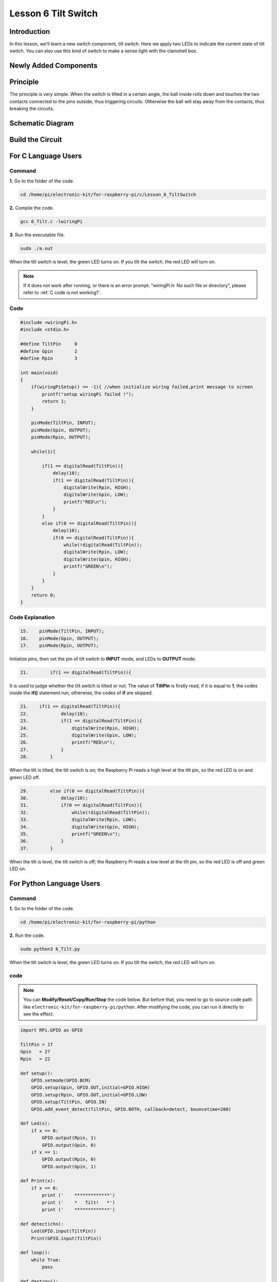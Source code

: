 Lesson 6 Tilt Switch
============================

**Introduction**
---------------------

In this lesson, we'll learn a new switch component, tilt switch. Here we
apply two LEDs to indicate the current state of tilt switch. You can
also use this kind of switch to make a sense light with the clamshell
box.

**Newly Added Components**
--------------------------

.. image:: media_pi/image213.png
    :width: 800
    :align: center

**Principle**
----------------

The principle is very simple. When the switch is tilted in a certain
angle, the ball inside rolls down and touches the two contacts connected
to the pins outside, thus triggering circuits. Otherwise the ball will
stay away from the contacts, thus breaking the circuits.

.. image:: media_pi/image110.jpeg
    :width: 800
    :align: center

**Schematic Diagram**
-----------------------------

.. image:: media_pi/image214.png
    :width: 800
    :align: center

**Build the Circuit**
-------------------------

.. image:: media_pi/image112.png
    :width: 800
    :align: center

**For C Language Users**
----------------------------

**Command**
^^^^^^^^^^^^^

**1.** Go to the folder of the code.

.. raw:: html

    <run></run>

.. code-block::

    cd /home/pi/electronic-kit/for-raspberry-pi/c/Lesson_6_TiltSwitch

**2.** Compile the code.

.. raw:: html

    <run></run>

.. code-block::

    gcc 6_Tilt.c -lwiringPi

**3.** Run the executable file.

.. raw:: html

    <run></run>

.. code-block::

    sudo ./a.out

When the tilt switch is level, the green LED turns on. 
If you tilt the switch, the red LED will turn on.

.. note::

    If it does not work after running, or there is an error prompt: \"wiringPi.h: No such file or directory\", please refer to :ref:`C code is not working?`.

**Code**
^^^^^^^^^^^^^

.. code-block:: C

    #include <wiringPi.h>  
    #include <stdio.h>  
      
    #define TiltPin     0  
    #define Gpin        2  
    #define Rpin        3  
      
    int main(void)  
    {     
        if(wiringPiSetup() == -1){ //when initialize wiring failed,print message to screen  
            printf("setup wiringPi failed !");  
            return 1;   
        }  
      
        pinMode(TiltPin, INPUT);  
        pinMode(Gpin, OUTPUT);  
        pinMode(Rpin, OUTPUT);  
      
        while(1){  
              
            if(1 == digitalRead(TiltPin)){  
                delay(10);  
                if(1 == digitalRead(TiltPin)){  
                    digitalWrite(Rpin, HIGH);  
                    digitalWrite(Gpin, LOW);  
                    printf("RED\n");  
                }  
            }  
            else if(0 == digitalRead(TiltPin)){  
                delay(10);  
                if(0 == digitalRead(TiltPin)){  
                    while(!digitalRead(TiltPin));                 
                    digitalWrite(Rpin, LOW);  
                    digitalWrite(Gpin, HIGH);  
                    printf("GREEN\n");  
                }  
            }  
        }  
        return 0;  
    }  

**Code Explanation**
^^^^^^^^^^^^^^^^^^^^^

.. code-block:: c

    15.    pinMode(TiltPin, INPUT);  
    16.    pinMode(Gpin, OUTPUT);  
    17.    pinMode(Rpin, OUTPUT);  

Initialize pins, then set the 
pin of tilt switch to **INPUT** mode, 
and LEDs to **OUTPUT** mode.

.. code-block:: c

    21.        if(1 == digitalRead(TiltPin)){

It is used to judge whether the tilt switch is tilted 
or not. The value of **TiltPin** is firstly read, if it is 
equal to **1**, the codes inside the **if()** statement run; 
otherwise, the codes of **if** are skipped.

.. code-block:: c

    21.    if(1 == digitalRead(TiltPin)){  
    22.            delay(10);  
    23.            if(1 == digitalRead(TiltPin)){  
    24.                digitalWrite(Rpin, HIGH);  
    25.                digitalWrite(Gpin, LOW);  
    26.                printf("RED\n");  
    27.            }  
    28.        }  

When the tilt is tilted, the tilt switch 
is on; the Raspberry Pi reads a high level at the tilt 
pin, so the red LED is on and green LED off.

.. code-block:: c

    29.        else if(0 == digitalRead(TiltPin)){  
    30.            delay(10);  
    31.            if(0 == digitalRead(TiltPin)){  
    32.                while(!digitalRead(TiltPin));                 
    33.                digitalWrite(Rpin, LOW);  
    34.                digitalWrite(Gpin, HIGH);  
    35.                printf("GREEN\n");  
    36.            }  
    37.        }  

When the tilt is level, the tilt switch is off; 
the Raspberry Pi reads a low level at the tilt pin, 
so the red LED is off and green LED on.

**For Python Language Users**
--------------------------------

**Command**
^^^^^^^^^^^^^^^^^^^^

**1.** Go to the folder of the code.

.. raw:: html

    <run></run>

.. code-block::

    cd /home/pi/electronic-kit/for-raspberry-pi/python

**2.** Run the code.

.. raw:: html

    <run></run>

.. code-block::

    sudo python3 6_Tilt.py

When the tilt switch is level, the green LED turns on. If you tilt the
switch, the red LED will turn on.

**code**
^^^^^^^^^^^^

.. note::
    You can **Modify/Reset/Copy/Run/Stop** the code below. But before that, you need to go to  source code path like ``electronic-kit/for-raspberry-pi/python``. After modifying the code, you can run it directly to see the effect.

.. raw:: html

    <run></run>

.. code-block:: python

    import RPi.GPIO as GPIO  
      
    TiltPin = 17  
    Gpin   = 27  
    Rpin   = 22  
      
    def setup():  
        GPIO.setmode(GPIO.BCM)       
        GPIO.setup(Gpin, GPIO.OUT,initial=GPIO.HIGH)      
        GPIO.setup(Rpin, GPIO.OUT,initial=GPIO.LOW)      
        GPIO.setup(TiltPin, GPIO.IN)     
        GPIO.add_event_detect(TiltPin, GPIO.BOTH, callback=detect, bouncetime=200)  
      
    def Led(x):  
        if x == 0:  
            GPIO.output(Rpin, 1)  
            GPIO.output(Gpin, 0)  
        if x == 1:  
            GPIO.output(Rpin, 0)  
            GPIO.output(Gpin, 1)  
      
    def Print(x):  
        if x == 0:  
            print ('    *************')  
            print ('    *   Tilt!   *')  
            print ('    *************')  
      
    def detect(chn):  
        Led(GPIO.input(TiltPin))  
        Print(GPIO.input(TiltPin))  
      
    def loop():  
        while True:  
            pass  
      
    def destroy():  
        GPIO.output(Gpin, GPIO.LOW)       # Green LED off  
        GPIO.output(Rpin, GPIO.LOW)       # Red LED off  
        GPIO.cleanup()                     # Release resource  
      
    if __name__ == '__main__':     # Program start from here  
        setup()  
        try:  
            loop()  
            # When 'Ctrl+C' is pressed, the child program destroy() will be  executed.  
        except KeyboardInterrupt:    
            destroy()  

**Code Explanation**
^^^^^^^^^^^^^^^^^^^^^^

.. code-block:: 

    12.    GPIO.add_event_detect(TiltPin, GPIO.BOTH, callback=detect, bouncetime=200)


Set up a falling detect on **TiltPin**, and callback function to detect. 
Here **bouncetime** is to add rise threshold detection on the channel and 
ignore edge operations less than 200ms caused by switch jitter.


.. code-block:: 

    13.def Led(x):  
    14.    if x == 0:  
    15.        GPIO.output(Rpin, 1)  
    16.        GPIO.output(Gpin, 0)  
    17.    if x == 1:  
    18.        GPIO.output(Rpin, 0)  
    19.        GPIO.output(Gpin, 1)  

Define a **Led()** function to set the mode of the two LEDs. 
When x = 0, the red LED goes on and the green light goes off; 
when x = 1, the red LED goes off, the green LED goes on. 
When the function is called, the mode of the LED can be set 
directly with the statement **Led(1)** or **Led(0)**.

.. code-block:: 

    28.def detect(chn):  
    29.    Led(GPIO.input(TiltPin))  
    30.    Print(GPIO.input(TiltPin))  

This is a callback function that executes when a 
trigger is detected. Assign the current **TiltPin** state (0 or 1) 
to the Led function, that is, pass parameters to the 
**Led** function. The **Led** function then performs the 
corresponding operation on the LEDs.

**Phenomenon Picture**
------------------------

.. image:: media_pi/image113.jpeg
    :width: 800
    :align: center








